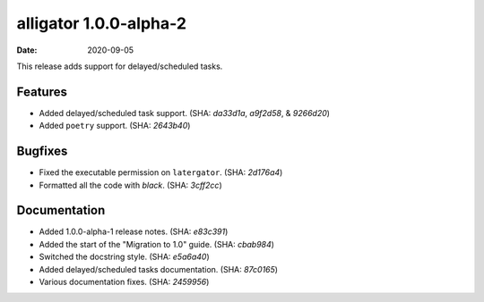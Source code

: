 alligator 1.0.0-alpha-2
=======================

:date: 2020-09-05

This release adds support for delayed/scheduled tasks.


Features
--------

* Added delayed/scheduled task support. (SHA: `da33d1a`, `a9f2d58`, &
  `9266d20`)
* Added ``poetry`` support. (SHA: `2643b40`)


Bugfixes
--------

* Fixed the executable permission on ``latergator``. (SHA: `2d176a4`)
* Formatted all the code with `black`. (SHA: `3cff2cc`)


Documentation
-------------

* Added 1.0.0-alpha-1 release notes. (SHA: `e83c391`)
* Added the start of the "Migration to 1.0" guide. (SHA: `cbab984`)
* Switched the docstring style. (SHA: `e5a6a40`)
* Added delayed/scheduled tasks documentation. (SHA: `87c0165`)
* Various documentation fixes. (SHA: `2459956`)
